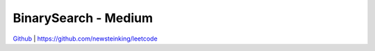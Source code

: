 BinarySearch - Medium
=======================================


`Github <https://github.com/newsteinking/leetcode>`_ | https://github.com/newsteinking/leetcode


